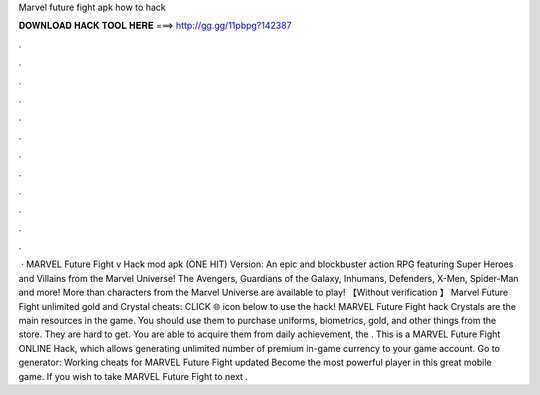 Marvel future fight apk how to hack

𝐃𝐎𝐖𝐍𝐋𝐎𝐀𝐃 𝐇𝐀𝐂𝐊 𝐓𝐎𝐎𝐋 𝐇𝐄𝐑𝐄 ===> http://gg.gg/11pbpg?142387

.

.

.

.

.

.

.

.

.

.

.

.

 · MARVEL Future Fight v Hack mod apk (ONE HIT) Version: An epic and blockbuster action RPG featuring Super Heroes and Villains from the Marvel Universe! The Avengers, Guardians of the Galaxy, Inhumans, Defenders, X-Men, Spider-Man and more! More than characters from the Marvel Universe are available to play! 【Without verification 】 Marvel Future Fight unlimited gold and Crystal cheats: CLICK 🌐 icon below to use the hack! MARVEL Future Fight hack Crystals are the main resources in the game. You should use them to purchase uniforms, biometrics, gold, and other things from the store. They are hard to get. You are able to acquire them from daily achievement, the . This is a MARVEL Future Fight ONLINE Hack, which allows generating unlimited number of premium in-game currency to your game account. Go to generator:  Working cheats for MARVEL Future Fight updated Become the most powerful player in this great mobile game. If you wish to take MARVEL Future Fight to next .